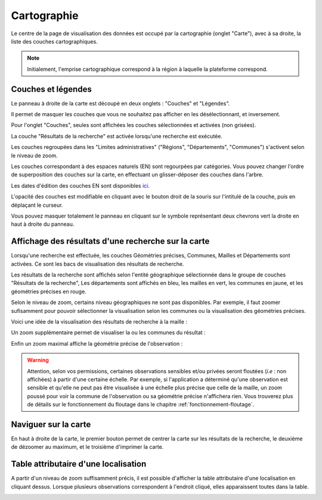 .. cartographie

Cartographie
============

Le centre de la page de visualisation des données est occupé par la cartographie (onglet "Carte"),
avec à sa droite, la liste des couches cartographiques.

.. note:: Initialement, l'emprise cartographique correspond à la région à laquelle la plateforme correspond.

.. image:: ../images/visu/visu-carto.png

Couches et légendes
-------------------

Le panneau à droite de la carte est découpé en deux onglets : "Couches" et "Légendes".

Il permet de masquer les couches que vous ne souhaitez pas afficher en les désélectionnant, et inversement.

Pour l'onglet "Couches", seules sont affichées les couches sélectionnées et activées (non grisées).

La couche "Résultats de la recherche" est activée lorsqu'une recherche est exécutée.

Les couches regroupées dans les "Limites administratives" ("Régions", "Départements", "Communes") 
s'activent selon le niveau de zoom.

Les couches correspondant à des espaces naturels (EN) sont regourpées par catégories.
Vous pouvez changer l'ordre de superposition des couches sur la carte, en effectuant un glisser-déposer des couches dans l'arbre.

.. image:: ../images/visu/visu-couches.png

Les dates d'édition des couches EN sont disponibles `ici <https://www.geoportail.gouv.fr/depot/fiches/mnhn/actualite_donnees_mnhn.pdf>`_.

L'opacité des couches est modifiable en cliquant avec le bouton droit de la souris sur l'intitulé de la couche, 
puis en déplaçant le curseur.

Vous pouvez masquer totalement le panneau en cliquant sur le symbole représentant deux chevrons vert la droite en haut à droite du panneau.

Affichage des résultats d'une recherche sur la carte
----------------------------------------------------

Lorsqu'une recherche est effectuée, les couches Géométries précises, Communes, Mailles et Départements sont activées. Ce sont les bacs de visualisation des résultats de recherche.

Les résultats de la recherche sont affichés selon l'entité géographique sélectionnée dans le groupe de couches "Résultats de la recherche",
Les départements sont affichés en bleu, les mailles en vert, les communes en jaune, et les géométries précises en rouge.

.. image:: ../images/visu/visu-carto-recherche.png

Selon le niveau de zoom, certains niveau géographiques ne sont pas disponibles. Par exemple, il faut zoomer sufisamment pour pouvoir sélectionner la visualisation selon les communes ou la visualisation des géométries précises.

Voici une idée de la visualisation des résultats de recherche à la maille :

.. image:: ../images/visu/visu-carto-recherche-maille.png

Un zoom supplémentaire permet de visualiser la ou les communes du résultat :

.. image:: ../images/visu/visu-carto-recherche-commune.png

Enfin un zoom maximal affiche la géométrie précise de l'observation :

.. image:: ../images/visu/visu-carto-recherche-geometrie.png

.. warning:: Attention, selon vos permissions, certaines observations sensibles et/ou privées seront floutées (*i.e* : non affichées) à partir d'une certaine échelle. Par exemple, si l'application a déterminé qu'une observation est sensible et qu'elle ne peut pas être visualisée à une échelle plus précise que celle de la maille, un zoom poussé pour voir la commune de l'observation ou sa géométrie précise n'affichera rien. Vous trouverez plus de détails sur le fonctionnement du floutage dans le chapitre :ref:`fonctionnement-floutage`.

Naviguer sur la carte
---------------------

En haut à droite de la carte, le premier bouton permet de centrer la carte sur les résultats de la recherche, le deuxième de dézoomer au maximum, et le troisième d'imprimer la carte.

.. image:: ../images/visu/visu-carto-barre-outils.png

Table attributaire d'une localisation
-------------------------------------

A partir d'un niveau de zoom suffisamment précis, il est possible d'afficher la table attributaire d'une localisation en cliquant dessus.
Lorsque plusieurs observations correspondent à l'endroit cliqué, elles apparaissent toutes dans la table.

.. image:: ../images/visu/visu-carto-table-attributaire.png


